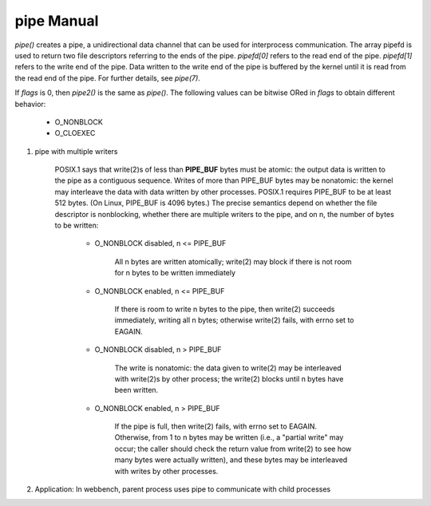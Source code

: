***********
pipe Manual
***********

.. code-block:: c
    :caption: SYNOPSIS

    #include <unistd.h>
    int pipe(int pipefd[2]);

    #define _GNU_SOURCE             /* See feature_test_macros(7) */
    #include <fcntl.h>              /* Obtain O_* constant definitions */
    #include <unistd.h>
    int pipe2(int pipefd[2], int flags); /* Linux-specific */


*pipe()* creates a pipe, a unidirectional data channel that can be used for interprocess communication.
The array pipefd is used to return two file descriptors referring to the ends of the pipe. *pipefd[0]*
refers to the read end of the pipe. *pipefd[1]* refers to the write end of the pipe.  Data written to
the write end of the pipe is buffered by the kernel until it is read from the read end of the pipe.
For further details, see *pipe(7)*.

If *flags* is 0, then *pipe2()* is the same as *pipe()*. The following values can be bitwise ORed
in *flags* to obtain different behavior:

    - O_NONBLOCK
    - O_CLOEXEC

#. pipe with multiple writers

    POSIX.1 says that write(2)s of less than **PIPE_BUF** bytes must be atomic: the output data is written to the pipe
    as  a contiguous sequence. Writes of more than PIPE_BUF bytes may be nonatomic: the kernel may interleave the
    data with data written by other processes. POSIX.1 requires PIPE_BUF to be at least 512 bytes. (On Linux,
    PIPE_BUF is 4096 bytes.) The precise semantics depend on whether the file descriptor is nonblocking,
    whether there are multiple writers to the pipe, and on n, the number of bytes to be written:

        - O_NONBLOCK disabled, n <= PIPE_BUF

            All n bytes are written atomically; write(2) may block if there is not room
            for n bytes to be written immediately

        - O_NONBLOCK enabled, n <= PIPE_BUF

            If there is room to write n bytes to the pipe, then write(2) succeeds immediately, writing all n bytes;
            otherwise write(2) fails, with errno set to EAGAIN.

        - O_NONBLOCK disabled, n > PIPE_BUF

            The write is nonatomic: the data given to write(2) may be interleaved with write(2)s by other process;
            the write(2) blocks until n bytes have been written.

        - O_NONBLOCK enabled, n > PIPE_BUF

            If the pipe is full, then write(2) fails, with errno set to EAGAIN.  Otherwise, from 1 to n bytes may
            be written (i.e., a "partial write" may occur; the caller should check the return value  from  write(2)
            to  see  how many bytes were actually written), and these bytes may be interleaved with writes by other processes.

#. Application: In webbench, parent process uses pipe to communicate with child processes
